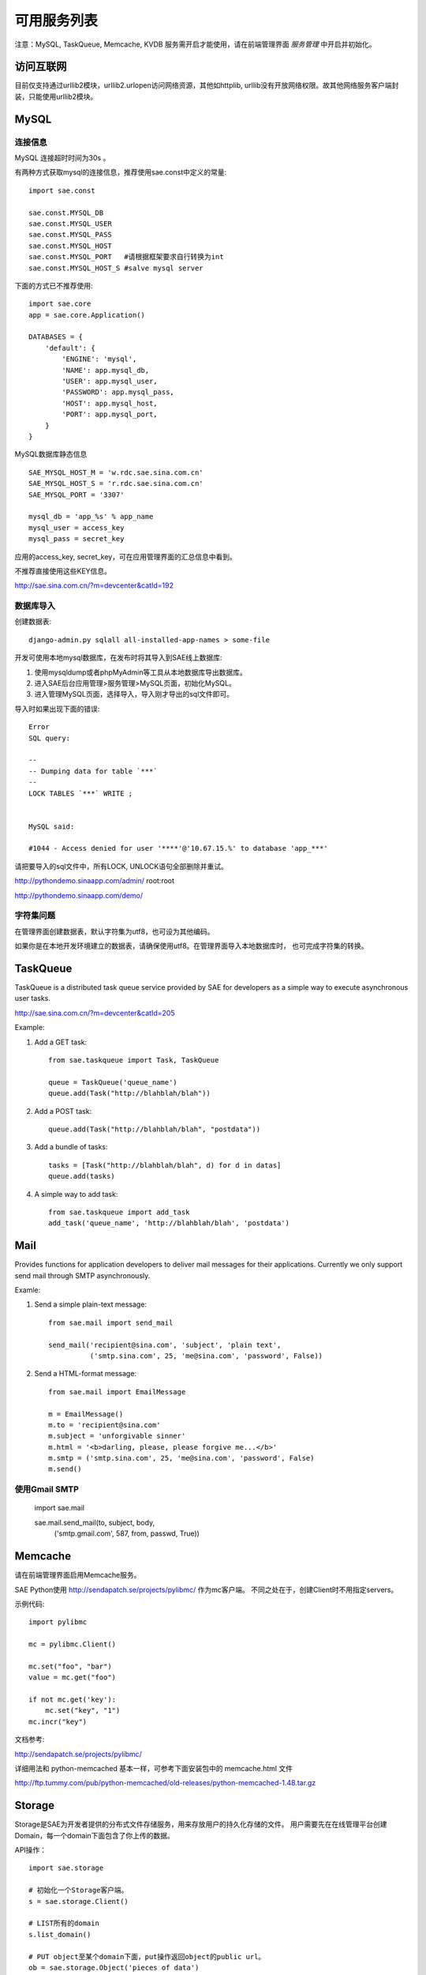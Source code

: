 可用服务列表
=========================

注意：MySQL, TaskQueue, Memcache, KVDB 服务需开启才能使用，请在前端管理界面 `服务管理` 中开启并初始化。

访问互联网
-------------
目前仅支持通过urllib2模块，urllib2.urlopen访问网络资源，其他如httplib,
urllib没有开放网络权限。故其他网络服务客户端封装，只能使用urllib2模块。


MySQL
------------

连接信息
~~~~~~~~~~

MySQL 连接超时时间为30s 。

有两种方式获取mysql的连接信息，推荐使用sae.const中定义的常量::

    import sae.const

    sae.const.MYSQL_DB
    sae.const.MYSQL_USER
    sae.const.MYSQL_PASS
    sae.const.MYSQL_HOST
    sae.const.MYSQL_PORT   #请根据框架要求自行转换为int
    sae.const.MYSQL_HOST_S #salve mysql server

下面的方式已不推荐使用::

        
        import sae.core
        app = sae.core.Application()

        DATABASES = {
            'default': {
                'ENGINE': 'mysql',
                'NAME': app.mysql_db,
                'USER': app.mysql_user,
                'PASSWORD': app.mysql_pass,
                'HOST': app.mysql_host,
                'PORT': app.mysql_port,
            }
        }

MySQL数据库静态信息 ::

    SAE_MYSQL_HOST_M = 'w.rdc.sae.sina.com.cn'
    SAE_MYSQL_HOST_S = 'r.rdc.sae.sina.com.cn'
    SAE_MYSQL_PORT = '3307' 
    
    mysql_db = 'app_%s' % app_name
    mysql_user = access_key
    mysql_pass = secret_key

应用的access_key, secret_key，可在应用管理界面的汇总信息中看到。

不推荐直接使用这些KEY信息。

http://sae.sina.com.cn/?m=devcenter&catId=192

数据库导入
~~~~~~~~~~~~~~

创建数据表::
    
    django-admin.py sqlall all-installed-app-names > some-file
    
开发可使用本地mysql数据库，在发布时将其导入到SAE线上数据库:

#. 使用mysqldump或者phpMyAdmin等工具从本地数据库导出数据库。
#. 进入SAE后台应用管理>服务管理>MySQL页面，初始化MySQL。
#.  进入管理MySQL页面，选择导入，导入刚才导出的sql文件即可。


导入时如果出现下面的错误::

    Error 
    SQL query: 

    -- 
    -- Dumping data for table `***` 
    -- 
    LOCK TABLES `***` WRITE ; 


    MySQL said: 

    #1044 - Access denied for user '****'@'10.67.15.%' to database 'app_***'

请把要导入的sql文件中，所有LOCK, UNLOCK语句全部删除并重试。


http://pythondemo.sinaapp.com/admin/ root:root

http://pythondemo.sinaapp.com/demo/

字符集问题
~~~~~~~~~~~
在管理界面创建数据表，默认字符集为utf8，也可设为其他编码。

如果你是在本地开发环境建立的数据表，请确保使用utf8。在管理界面导入本地数据库时，
也可完成字符集的转换。


TaskQueue
---------------
TaskQueue is a distributed task queue service provided by SAE for developers as
a simple way to execute asynchronous user tasks.

http://sae.sina.com.cn/?m=devcenter&catId=205

Example:

1. Add a GET task::
    
    from sae.taskqueue import Task, TaskQueue

    queue = TaskQueue('queue_name')
    queue.add(Task("http://blahblah/blah"))

2. Add a POST task::

    queue.add(Task("http://blahblah/blah", "postdata"))

3. Add a bundle of tasks::

    tasks = [Task("http://blahblah/blah", d) for d in datas]
    queue.add(tasks)

4. A simple way to add task::

    from sae.taskqueue import add_task
    add_task('queue_name', 'http://blahblah/blah', 'postdata')

Mail
-----------

Provides functions for application developers to deliver mail messages 
for their applications. Currently we only support send mail through SMTP 
asynchronously.

Examle:

1. Send a simple plain-text message::

    from sae.mail import send_mail

    send_mail('recipient@sina.com', 'subject', 'plain text',
              ('smtp.sina.com', 25, 'me@sina.com', 'password', False))

2. Send a HTML-format message::

    from sae.mail import EmailMessage

    m = EmailMessage()
    m.to = 'recipient@sina.com'
    m.subject = 'unforgivable sinner'
    m.html = '<b>darling, please, please forgive me...</b>'
    m.smtp = ('smtp.sina.com', 25, 'me@sina.com', 'password', False)
    m.send()

使用Gmail SMTP
~~~~~~~~~~~~~~~

    import sae.mail

    sae.mail.send_mail(to, subject, body,
            ('smtp.gmail.com', 587, from, passwd, True))

Memcache
-----------
请在前端管理界面启用Memcache服务。

SAE Python使用 http://sendapatch.se/projects/pylibmc/ 作为mc客户端。
不同之处在于，创建Client时不用指定servers。 

示例代码::

    import pylibmc

    mc = pylibmc.Client()
 
    mc.set("foo", "bar")
    value = mc.get("foo")
 
    if not mc.get('key'):
        mc.set("key", "1")
    mc.incr("key")

文档参考:

http://sendapatch.se/projects/pylibmc/

详细用法和 python-memcached 基本一样，可参考下面安装包中的 memcache.html 文件

http://ftp.tummy.com/pub/python-memcached/old-releases/python-memcached-1.48.tar.gz

Storage
----------

Storage是SAE为开发者提供的分布式文件存储服务，用来存放用户的持久化存储的文件。
用户需要先在在线管理平台创建Domain，每一个domain下面包含了你上传的数据。 

API操作：   ::

    import sae.storage

    # 初始化一个Storage客户端。
    s = sae.storage.Client()

    # LIST所有的domain 
    s.list_domain()

    # PUT object至某个domain下面，put操作返回object的public url。
    ob = sae.storage.Object('pieces of data')
    s.put('domain-name', 'key-name', ob)

    # 设置object的属性
    ob = sae.storage.Object('pieces of data',   \
        expires='max-age: 30d', ype='text/html', encoding: 'utf8')
    s.put('domain-name', 'key-name', ob)

    # GET某个domain下的object
    ob = s.get('domain-name', 'key-name')
    data = ob.data

    # 获取object的属性信息
    ob = s.stat('domain-name', 'key-name')

    # 获取object的public url 
    url = s.url('domain-name', 'key-name')

    # DELETE一个object
    s.delete('domain-name', 'key-name')

    # LIST一个domain下所有的object 
    s.list('domain-name')

Cron
-----------
请参阅标准SAE文档 http://sae.sina.com.cn/?m=devcenter&catId=195

